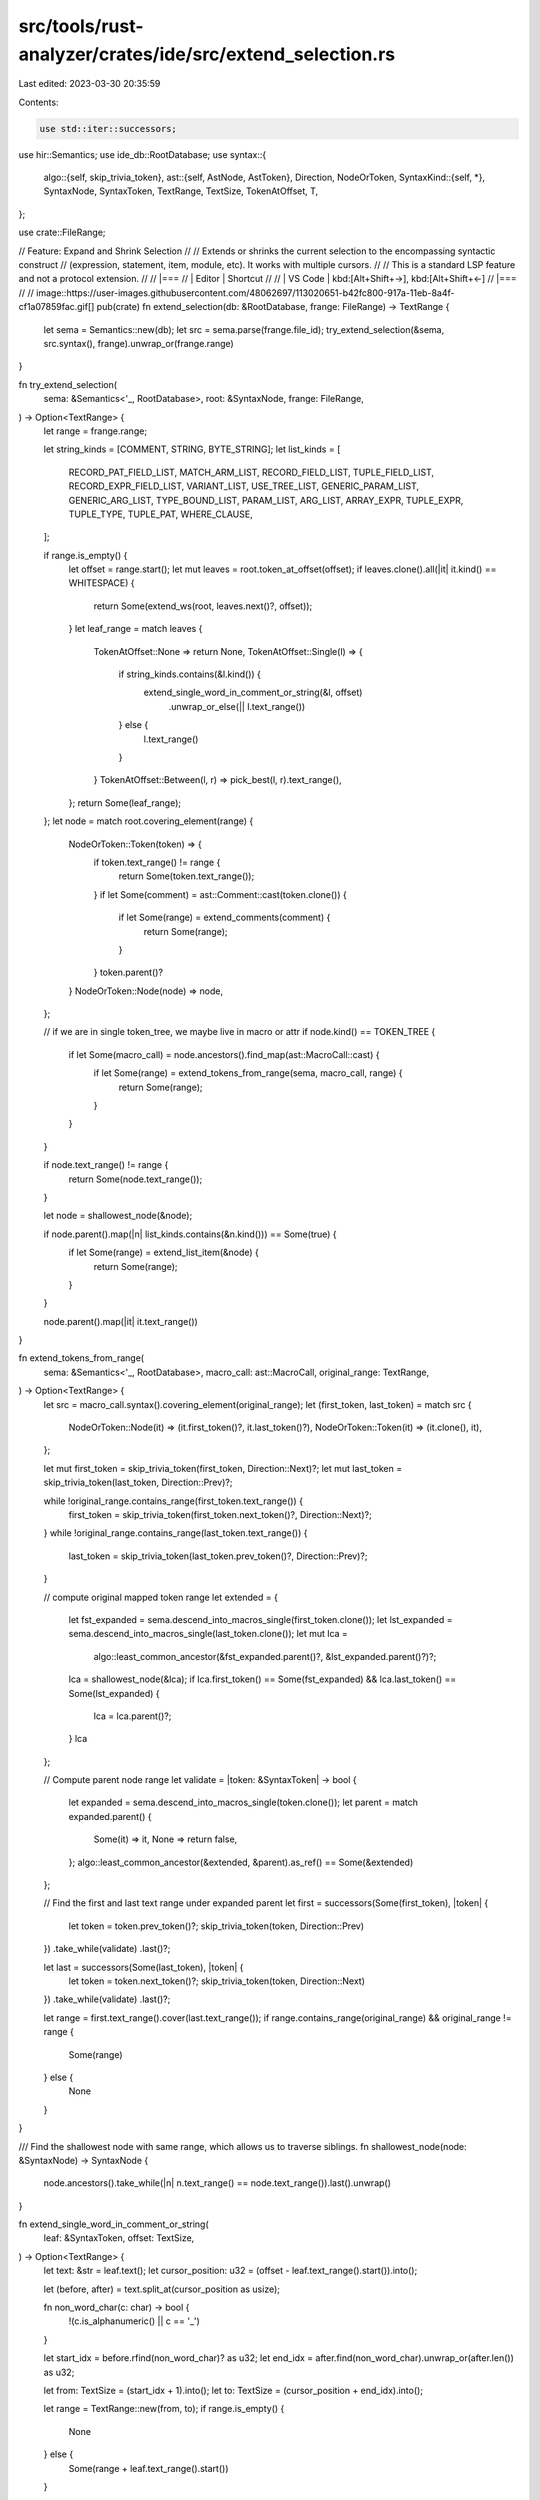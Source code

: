 src/tools/rust-analyzer/crates/ide/src/extend_selection.rs
==========================================================

Last edited: 2023-03-30 20:35:59

Contents:

.. code-block:: rs

    use std::iter::successors;

use hir::Semantics;
use ide_db::RootDatabase;
use syntax::{
    algo::{self, skip_trivia_token},
    ast::{self, AstNode, AstToken},
    Direction, NodeOrToken,
    SyntaxKind::{self, *},
    SyntaxNode, SyntaxToken, TextRange, TextSize, TokenAtOffset, T,
};

use crate::FileRange;

// Feature: Expand and Shrink Selection
//
// Extends or shrinks the current selection to the encompassing syntactic construct
// (expression, statement, item, module, etc). It works with multiple cursors.
//
// This is a standard LSP feature and not a protocol extension.
//
// |===
// | Editor  | Shortcut
//
// | VS Code | kbd:[Alt+Shift+→], kbd:[Alt+Shift+←]
// |===
//
// image::https://user-images.githubusercontent.com/48062697/113020651-b42fc800-917a-11eb-8a4f-cf1a07859fac.gif[]
pub(crate) fn extend_selection(db: &RootDatabase, frange: FileRange) -> TextRange {
    let sema = Semantics::new(db);
    let src = sema.parse(frange.file_id);
    try_extend_selection(&sema, src.syntax(), frange).unwrap_or(frange.range)
}

fn try_extend_selection(
    sema: &Semantics<'_, RootDatabase>,
    root: &SyntaxNode,
    frange: FileRange,
) -> Option<TextRange> {
    let range = frange.range;

    let string_kinds = [COMMENT, STRING, BYTE_STRING];
    let list_kinds = [
        RECORD_PAT_FIELD_LIST,
        MATCH_ARM_LIST,
        RECORD_FIELD_LIST,
        TUPLE_FIELD_LIST,
        RECORD_EXPR_FIELD_LIST,
        VARIANT_LIST,
        USE_TREE_LIST,
        GENERIC_PARAM_LIST,
        GENERIC_ARG_LIST,
        TYPE_BOUND_LIST,
        PARAM_LIST,
        ARG_LIST,
        ARRAY_EXPR,
        TUPLE_EXPR,
        TUPLE_TYPE,
        TUPLE_PAT,
        WHERE_CLAUSE,
    ];

    if range.is_empty() {
        let offset = range.start();
        let mut leaves = root.token_at_offset(offset);
        if leaves.clone().all(|it| it.kind() == WHITESPACE) {
            return Some(extend_ws(root, leaves.next()?, offset));
        }
        let leaf_range = match leaves {
            TokenAtOffset::None => return None,
            TokenAtOffset::Single(l) => {
                if string_kinds.contains(&l.kind()) {
                    extend_single_word_in_comment_or_string(&l, offset)
                        .unwrap_or_else(|| l.text_range())
                } else {
                    l.text_range()
                }
            }
            TokenAtOffset::Between(l, r) => pick_best(l, r).text_range(),
        };
        return Some(leaf_range);
    };
    let node = match root.covering_element(range) {
        NodeOrToken::Token(token) => {
            if token.text_range() != range {
                return Some(token.text_range());
            }
            if let Some(comment) = ast::Comment::cast(token.clone()) {
                if let Some(range) = extend_comments(comment) {
                    return Some(range);
                }
            }
            token.parent()?
        }
        NodeOrToken::Node(node) => node,
    };

    // if we are in single token_tree, we maybe live in macro or attr
    if node.kind() == TOKEN_TREE {
        if let Some(macro_call) = node.ancestors().find_map(ast::MacroCall::cast) {
            if let Some(range) = extend_tokens_from_range(sema, macro_call, range) {
                return Some(range);
            }
        }
    }

    if node.text_range() != range {
        return Some(node.text_range());
    }

    let node = shallowest_node(&node);

    if node.parent().map(|n| list_kinds.contains(&n.kind())) == Some(true) {
        if let Some(range) = extend_list_item(&node) {
            return Some(range);
        }
    }

    node.parent().map(|it| it.text_range())
}

fn extend_tokens_from_range(
    sema: &Semantics<'_, RootDatabase>,
    macro_call: ast::MacroCall,
    original_range: TextRange,
) -> Option<TextRange> {
    let src = macro_call.syntax().covering_element(original_range);
    let (first_token, last_token) = match src {
        NodeOrToken::Node(it) => (it.first_token()?, it.last_token()?),
        NodeOrToken::Token(it) => (it.clone(), it),
    };

    let mut first_token = skip_trivia_token(first_token, Direction::Next)?;
    let mut last_token = skip_trivia_token(last_token, Direction::Prev)?;

    while !original_range.contains_range(first_token.text_range()) {
        first_token = skip_trivia_token(first_token.next_token()?, Direction::Next)?;
    }
    while !original_range.contains_range(last_token.text_range()) {
        last_token = skip_trivia_token(last_token.prev_token()?, Direction::Prev)?;
    }

    // compute original mapped token range
    let extended = {
        let fst_expanded = sema.descend_into_macros_single(first_token.clone());
        let lst_expanded = sema.descend_into_macros_single(last_token.clone());
        let mut lca =
            algo::least_common_ancestor(&fst_expanded.parent()?, &lst_expanded.parent()?)?;
        lca = shallowest_node(&lca);
        if lca.first_token() == Some(fst_expanded) && lca.last_token() == Some(lst_expanded) {
            lca = lca.parent()?;
        }
        lca
    };

    // Compute parent node range
    let validate = |token: &SyntaxToken| -> bool {
        let expanded = sema.descend_into_macros_single(token.clone());
        let parent = match expanded.parent() {
            Some(it) => it,
            None => return false,
        };
        algo::least_common_ancestor(&extended, &parent).as_ref() == Some(&extended)
    };

    // Find the first and last text range under expanded parent
    let first = successors(Some(first_token), |token| {
        let token = token.prev_token()?;
        skip_trivia_token(token, Direction::Prev)
    })
    .take_while(validate)
    .last()?;

    let last = successors(Some(last_token), |token| {
        let token = token.next_token()?;
        skip_trivia_token(token, Direction::Next)
    })
    .take_while(validate)
    .last()?;

    let range = first.text_range().cover(last.text_range());
    if range.contains_range(original_range) && original_range != range {
        Some(range)
    } else {
        None
    }
}

/// Find the shallowest node with same range, which allows us to traverse siblings.
fn shallowest_node(node: &SyntaxNode) -> SyntaxNode {
    node.ancestors().take_while(|n| n.text_range() == node.text_range()).last().unwrap()
}

fn extend_single_word_in_comment_or_string(
    leaf: &SyntaxToken,
    offset: TextSize,
) -> Option<TextRange> {
    let text: &str = leaf.text();
    let cursor_position: u32 = (offset - leaf.text_range().start()).into();

    let (before, after) = text.split_at(cursor_position as usize);

    fn non_word_char(c: char) -> bool {
        !(c.is_alphanumeric() || c == '_')
    }

    let start_idx = before.rfind(non_word_char)? as u32;
    let end_idx = after.find(non_word_char).unwrap_or(after.len()) as u32;

    let from: TextSize = (start_idx + 1).into();
    let to: TextSize = (cursor_position + end_idx).into();

    let range = TextRange::new(from, to);
    if range.is_empty() {
        None
    } else {
        Some(range + leaf.text_range().start())
    }
}

fn extend_ws(root: &SyntaxNode, ws: SyntaxToken, offset: TextSize) -> TextRange {
    let ws_text = ws.text();
    let suffix = TextRange::new(offset, ws.text_range().end()) - ws.text_range().start();
    let prefix = TextRange::new(ws.text_range().start(), offset) - ws.text_range().start();
    let ws_suffix = &ws_text[suffix];
    let ws_prefix = &ws_text[prefix];
    if ws_text.contains('\n') && !ws_suffix.contains('\n') {
        if let Some(node) = ws.next_sibling_or_token() {
            let start = match ws_prefix.rfind('\n') {
                Some(idx) => ws.text_range().start() + TextSize::from((idx + 1) as u32),
                None => node.text_range().start(),
            };
            let end = if root.text().char_at(node.text_range().end()) == Some('\n') {
                node.text_range().end() + TextSize::of('\n')
            } else {
                node.text_range().end()
            };
            return TextRange::new(start, end);
        }
    }
    ws.text_range()
}

fn pick_best(l: SyntaxToken, r: SyntaxToken) -> SyntaxToken {
    return if priority(&r) > priority(&l) { r } else { l };
    fn priority(n: &SyntaxToken) -> usize {
        match n.kind() {
            WHITESPACE => 0,
            IDENT | T![self] | T![super] | T![crate] | T![Self] | LIFETIME_IDENT => 2,
            _ => 1,
        }
    }
}

/// Extend list item selection to include nearby delimiter and whitespace.
fn extend_list_item(node: &SyntaxNode) -> Option<TextRange> {
    fn is_single_line_ws(node: &SyntaxToken) -> bool {
        node.kind() == WHITESPACE && !node.text().contains('\n')
    }

    fn nearby_delimiter(
        delimiter_kind: SyntaxKind,
        node: &SyntaxNode,
        dir: Direction,
    ) -> Option<SyntaxToken> {
        node.siblings_with_tokens(dir)
            .skip(1)
            .find(|node| match node {
                NodeOrToken::Node(_) => true,
                NodeOrToken::Token(it) => !is_single_line_ws(it),
            })
            .and_then(|it| it.into_token())
            .filter(|node| node.kind() == delimiter_kind)
    }

    let delimiter = match node.kind() {
        TYPE_BOUND => T![+],
        _ => T![,],
    };

    if let Some(delimiter_node) = nearby_delimiter(delimiter, node, Direction::Next) {
        // Include any following whitespace when delimiter is after list item.
        let final_node = delimiter_node
            .next_sibling_or_token()
            .and_then(|it| it.into_token())
            .filter(is_single_line_ws)
            .unwrap_or(delimiter_node);

        return Some(TextRange::new(node.text_range().start(), final_node.text_range().end()));
    }
    if let Some(delimiter_node) = nearby_delimiter(delimiter, node, Direction::Prev) {
        return Some(TextRange::new(delimiter_node.text_range().start(), node.text_range().end()));
    }

    None
}

fn extend_comments(comment: ast::Comment) -> Option<TextRange> {
    let prev = adj_comments(&comment, Direction::Prev);
    let next = adj_comments(&comment, Direction::Next);
    if prev != next {
        Some(TextRange::new(prev.syntax().text_range().start(), next.syntax().text_range().end()))
    } else {
        None
    }
}

fn adj_comments(comment: &ast::Comment, dir: Direction) -> ast::Comment {
    let mut res = comment.clone();
    for element in comment.syntax().siblings_with_tokens(dir) {
        let token = match element.as_token() {
            None => break,
            Some(token) => token,
        };
        if let Some(c) = ast::Comment::cast(token.clone()) {
            res = c
        } else if token.kind() != WHITESPACE || token.text().contains("\n\n") {
            break;
        }
    }
    res
}

#[cfg(test)]
mod tests {
    use crate::fixture;

    use super::*;

    fn do_check(before: &str, afters: &[&str]) {
        let (analysis, position) = fixture::position(before);
        let before = analysis.file_text(position.file_id).unwrap();
        let range = TextRange::empty(position.offset);
        let mut frange = FileRange { file_id: position.file_id, range };

        for &after in afters {
            frange.range = analysis.extend_selection(frange).unwrap();
            let actual = &before[frange.range];
            assert_eq!(after, actual);
        }
    }

    #[test]
    fn test_extend_selection_arith() {
        do_check(r#"fn foo() { $01 + 1 }"#, &["1", "1 + 1", "{ 1 + 1 }"]);
    }

    #[test]
    fn test_extend_selection_list() {
        do_check(r#"fn foo($0x: i32) {}"#, &["x", "x: i32"]);
        do_check(r#"fn foo($0x: i32, y: i32) {}"#, &["x", "x: i32", "x: i32, "]);
        do_check(r#"fn foo($0x: i32,y: i32) {}"#, &["x", "x: i32", "x: i32,", "(x: i32,y: i32)"]);
        do_check(r#"fn foo(x: i32, $0y: i32) {}"#, &["y", "y: i32", ", y: i32"]);
        do_check(r#"fn foo(x: i32, $0y: i32, ) {}"#, &["y", "y: i32", "y: i32, "]);
        do_check(r#"fn foo(x: i32,$0y: i32) {}"#, &["y", "y: i32", ",y: i32"]);

        do_check(r#"const FOO: [usize; 2] = [ 22$0 , 33];"#, &["22", "22 , "]);
        do_check(r#"const FOO: [usize; 2] = [ 22 , 33$0];"#, &["33", ", 33"]);
        do_check(r#"const FOO: [usize; 2] = [ 22 , 33$0 ,];"#, &["33", "33 ,", "[ 22 , 33 ,]"]);

        do_check(r#"fn main() { (1, 2$0) }"#, &["2", ", 2", "(1, 2)"]);

        do_check(
            r#"
const FOO: [usize; 2] = [
    22,
    $033,
]"#,
            &["33", "33,"],
        );

        do_check(
            r#"
const FOO: [usize; 2] = [
    22
    , 33$0,
]"#,
            &["33", "33,"],
        );
    }

    #[test]
    fn test_extend_selection_start_of_the_line() {
        do_check(
            r#"
impl S {
$0    fn foo() {

    }
}"#,
            &["    fn foo() {\n\n    }\n"],
        );
    }

    #[test]
    fn test_extend_selection_doc_comments() {
        do_check(
            r#"
struct A;

/// bla
/// bla
struct B {
    $0
}
            "#,
            &["\n    \n", "{\n    \n}", "/// bla\n/// bla\nstruct B {\n    \n}"],
        )
    }

    #[test]
    fn test_extend_selection_comments() {
        do_check(
            r#"
fn bar(){}

// fn foo() {
// 1 + $01
// }

// fn foo(){}
    "#,
            &["1", "// 1 + 1", "// fn foo() {\n// 1 + 1\n// }"],
        );

        do_check(
            r#"
// #[derive(Debug, Clone, Copy, PartialEq, Eq)]
// pub enum Direction {
//  $0   Next,
//     Prev
// }
"#,
            &[
                "//     Next,",
                "// #[derive(Debug, Clone, Copy, PartialEq, Eq)]\n// pub enum Direction {\n//     Next,\n//     Prev\n// }",
            ],
        );

        do_check(
            r#"
/*
foo
_bar1$0*/
"#,
            &["_bar1", "/*\nfoo\n_bar1*/"],
        );

        do_check(r#"//!$0foo_2 bar"#, &["foo_2", "//!foo_2 bar"]);

        do_check(r#"/$0/foo bar"#, &["//foo bar"]);
    }

    #[test]
    fn test_extend_selection_prefer_idents() {
        do_check(
            r#"
fn main() { foo$0+bar;}
"#,
            &["foo", "foo+bar"],
        );
        do_check(
            r#"
fn main() { foo+$0bar;}
"#,
            &["bar", "foo+bar"],
        );
    }

    #[test]
    fn test_extend_selection_prefer_lifetimes() {
        do_check(r#"fn foo<$0'a>() {}"#, &["'a", "<'a>"]);
        do_check(r#"fn foo<'a$0>() {}"#, &["'a", "<'a>"]);
    }

    #[test]
    fn test_extend_selection_select_first_word() {
        do_check(r#"// foo bar b$0az quxx"#, &["baz", "// foo bar baz quxx"]);
        do_check(
            r#"
impl S {
fn foo() {
// hel$0lo world
}
}
"#,
            &["hello", "// hello world"],
        );
    }

    #[test]
    fn test_extend_selection_string() {
        do_check(
            r#"
fn bar(){}

" fn f$0oo() {"
"#,
            &["foo", "\" fn foo() {\""],
        );
    }

    #[test]
    fn test_extend_trait_bounds_list_in_where_clause() {
        do_check(
            r#"
fn foo<R>()
    where
        R: req::Request + 'static,
        R::Params: DeserializeOwned$0 + panic::UnwindSafe + 'static,
        R::Result: Serialize + 'static,
"#,
            &[
                "DeserializeOwned",
                "DeserializeOwned + ",
                "DeserializeOwned + panic::UnwindSafe + 'static",
                "R::Params: DeserializeOwned + panic::UnwindSafe + 'static",
                "R::Params: DeserializeOwned + panic::UnwindSafe + 'static,",
            ],
        );
        do_check(r#"fn foo<T>() where T: $0Copy"#, &["Copy"]);
        do_check(r#"fn foo<T>() where T: $0Copy + Display"#, &["Copy", "Copy + "]);
        do_check(r#"fn foo<T>() where T: $0Copy +Display"#, &["Copy", "Copy +"]);
        do_check(r#"fn foo<T>() where T: $0Copy+Display"#, &["Copy", "Copy+"]);
        do_check(r#"fn foo<T>() where T: Copy + $0Display"#, &["Display", "+ Display"]);
        do_check(r#"fn foo<T>() where T: Copy + $0Display + Sync"#, &["Display", "Display + "]);
        do_check(r#"fn foo<T>() where T: Copy +$0Display"#, &["Display", "+Display"]);
    }

    #[test]
    fn test_extend_trait_bounds_list_inline() {
        do_check(r#"fn foo<T: $0Copy>() {}"#, &["Copy"]);
        do_check(r#"fn foo<T: $0Copy + Display>() {}"#, &["Copy", "Copy + "]);
        do_check(r#"fn foo<T: $0Copy +Display>() {}"#, &["Copy", "Copy +"]);
        do_check(r#"fn foo<T: $0Copy+Display>() {}"#, &["Copy", "Copy+"]);
        do_check(r#"fn foo<T: Copy + $0Display>() {}"#, &["Display", "+ Display"]);
        do_check(r#"fn foo<T: Copy + $0Display + Sync>() {}"#, &["Display", "Display + "]);
        do_check(r#"fn foo<T: Copy +$0Display>() {}"#, &["Display", "+Display"]);
        do_check(
            r#"fn foo<T: Copy$0 + Display, U: Copy>() {}"#,
            &[
                "Copy",
                "Copy + ",
                "Copy + Display",
                "T: Copy + Display",
                "T: Copy + Display, ",
                "<T: Copy + Display, U: Copy>",
            ],
        );
    }

    #[test]
    fn test_extend_selection_on_tuple_in_type() {
        do_check(
            r#"fn main() { let _: (krate, $0_crate_def_map, module_id) = (); }"#,
            &["_crate_def_map", "_crate_def_map, ", "(krate, _crate_def_map, module_id)"],
        );
        // white space variations
        do_check(
            r#"fn main() { let _: (krate,$0_crate_def_map,module_id) = (); }"#,
            &["_crate_def_map", "_crate_def_map,", "(krate,_crate_def_map,module_id)"],
        );
        do_check(
            r#"
fn main() { let _: (
    krate,
    _crate$0_def_map,
    module_id
) = (); }"#,
            &[
                "_crate_def_map",
                "_crate_def_map,",
                "(\n    krate,\n    _crate_def_map,\n    module_id\n)",
            ],
        );
    }

    #[test]
    fn test_extend_selection_on_tuple_in_rvalue() {
        do_check(
            r#"fn main() { let var = (krate, _crate_def_map$0, module_id); }"#,
            &["_crate_def_map", "_crate_def_map, ", "(krate, _crate_def_map, module_id)"],
        );
        // white space variations
        do_check(
            r#"fn main() { let var = (krate,_crate$0_def_map,module_id); }"#,
            &["_crate_def_map", "_crate_def_map,", "(krate,_crate_def_map,module_id)"],
        );
        do_check(
            r#"
fn main() { let var = (
    krate,
    _crate_def_map$0,
    module_id
); }"#,
            &[
                "_crate_def_map",
                "_crate_def_map,",
                "(\n    krate,\n    _crate_def_map,\n    module_id\n)",
            ],
        );
    }

    #[test]
    fn test_extend_selection_on_tuple_pat() {
        do_check(
            r#"fn main() { let (krate, _crate_def_map$0, module_id) = var; }"#,
            &["_crate_def_map", "_crate_def_map, ", "(krate, _crate_def_map, module_id)"],
        );
        // white space variations
        do_check(
            r#"fn main() { let (krate,_crate$0_def_map,module_id) = var; }"#,
            &["_crate_def_map", "_crate_def_map,", "(krate,_crate_def_map,module_id)"],
        );
        do_check(
            r#"
fn main() { let (
    krate,
    _crate_def_map$0,
    module_id
) = var; }"#,
            &[
                "_crate_def_map",
                "_crate_def_map,",
                "(\n    krate,\n    _crate_def_map,\n    module_id\n)",
            ],
        );
    }

    #[test]
    fn extend_selection_inside_macros() {
        do_check(
            r#"macro_rules! foo { ($item:item) => {$item} }
                foo!{fn hello(na$0me:usize){}}"#,
            &[
                "name",
                "name:usize",
                "(name:usize)",
                "fn hello(name:usize){}",
                "{fn hello(name:usize){}}",
                "foo!{fn hello(name:usize){}}",
            ],
        );
    }

    #[test]
    fn extend_selection_inside_recur_macros() {
        do_check(
            r#" macro_rules! foo2 { ($item:item) => {$item} }
                macro_rules! foo { ($item:item) => {foo2!($item);} }
                foo!{fn hello(na$0me:usize){}}"#,
            &[
                "name",
                "name:usize",
                "(name:usize)",
                "fn hello(name:usize){}",
                "{fn hello(name:usize){}}",
                "foo!{fn hello(name:usize){}}",
            ],
        );
    }
}


